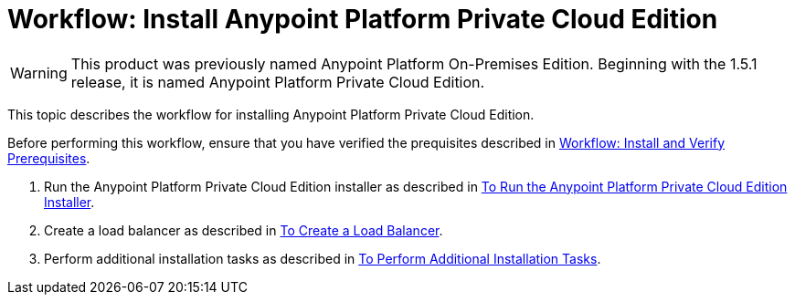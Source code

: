 = Workflow: Install Anypoint Platform Private Cloud Edition

[WARNING]
This product was previously named Anypoint Platform On-Premises Edition. Beginning with the 1.5.1 release, it is named Anypoint Platform Private Cloud Edition.

This topic describes the workflow for installing Anypoint Platform Private Cloud Edition.

Before performing this workflow, ensure that you have verified the prequisites described in link:./prereq-workflow[Workflow: Install and Verify Prerequisites].

1. Run the Anypoint Platform Private Cloud Edition installer as described in link:./install-installer[To Run the Anypoint Platform Private Cloud Edition Installer].

1. Create a load balancer as described in link:./install-create-lb[To Create a Load Balancer].

1. Perform additional installation tasks as described in link:./install-add-tasks[To Perform Additional Installation Tasks].